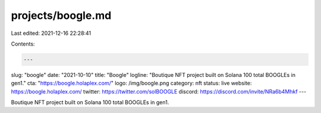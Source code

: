 projects/boogle.md
==================

Last edited: 2021-12-16 22:28:41

Contents:

.. code-block:: md

    ---
slug: "boogle"
date: "2021-10-10"
title: "Boogle"
logline: "Boutique NFT project built on Solana 100 total BOOGLEs in gen1."
cta: "https://boogle.holaplex.com/"
logo: /img/boogle.png
category: nft
status: live
website: https://boogle.holaplex.com/
twitter: https://twitter.com/solBOOGLE
discord: https://discord.com/invite/NRa6b4Mhkf
---

Boutique NFT project built on Solana 100 total BOOGLEs in gen1.


